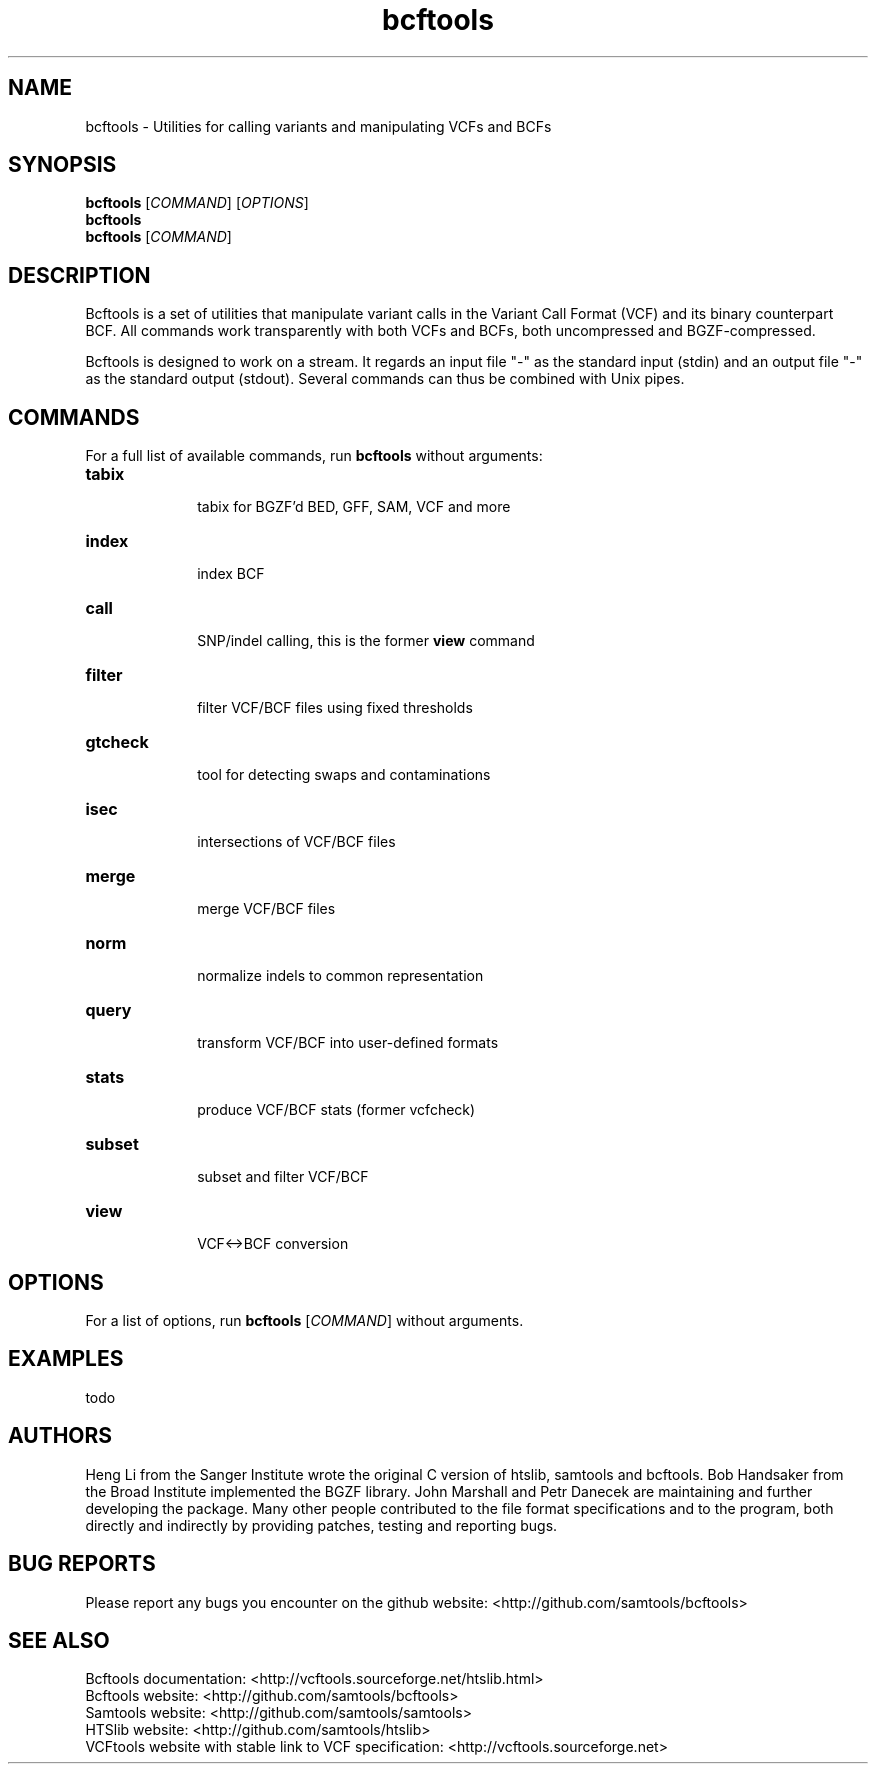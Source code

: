 .TH bcftools 1 "22 October 2013" "bcftools-0.2.0" "Bioinformatics tools"
.SH NAME
.PP
bcftools - Utilities for calling variants and manipulating VCFs and BCFs
.SH SYNOPSIS
.PP
.B bcftools
[\fICOMMAND\fR] [\fIOPTIONS\fR]
.br
.B bcftools
.br
.B bcftools
[\fICOMMAND\fR]

.SH DESCRIPTION
.PP
Bcftools is a set of utilities that manipulate variant calls in the Variant
Call Format (VCF) and its binary counterpart BCF. All commands work
transparently with both VCFs and BCFs, both uncompressed and BGZF-compressed.

Bcftools is designed to work on a stream. It regards an input file "-"
as the standard input (stdin) and an output file "-" as the standard
output (stdout). Several commands can thus be combined with Unix
pipes.

.SH COMMANDS
For a full list of available commands, run 
.B bcftools 
without arguments:
.TP 10
.B tabix
    tabix for BGZF'd BED, GFF, SAM, VCF and more
.TP 10
.B index 
    index BCF
.TP 10
.B call
    SNP/indel calling, this is the former \fBview\fR command
.TP 10          
.B filter 
    filter VCF/BCF files using fixed thresholds
.TP 10          
.B gtcheck
    tool for detecting swaps and contaminations
.TP 10          
.B isec
    intersections of VCF/BCF files
.TP 10          
.B merge
    merge VCF/BCF files
.TP 10          
.B norm
    normalize indels to common representation
.TP 10          
.B query
    transform VCF/BCF into user-defined formats
.TP 10          
.B stats
    produce VCF/BCF stats (former vcfcheck)
.TP 10          
.B subset
    subset and filter VCF/BCF
.TP 10          
.B view
    VCF<->BCF conversion

.SH OPTIONS

For a list of options, run 
.B bcftools 
[\fICOMMAND\fR]
without arguments.

.SH EXAMPLES
todo

.SH AUTHORS
.PP
Heng Li from the Sanger Institute wrote the original C version of htslib,
samtools and bcftools. Bob Handsaker from the Broad Institute implemented the
BGZF library. John Marshall and Petr Danecek are maintaining and further
developing the package. 
Many other people contributed to the file format specifications and to the
program, both directly and indirectly by providing patches, testing and reporting
bugs. 

.SH BUG REPORTS 
.PP
Please report any bugs you encounter on the github website: <http://github.com/samtools/bcftools>

.SH SEE ALSO
.PP
Bcftools documentation: <http://vcftools.sourceforge.net/htslib.html>
.br
Bcftools website: <http://github.com/samtools/bcftools>
.br
Samtools website: <http://github.com/samtools/samtools>
.br
HTSlib website: <http://github.com/samtools/htslib>
.br
VCFtools website with stable link to VCF specification: <http://vcftools.sourceforge.net>


